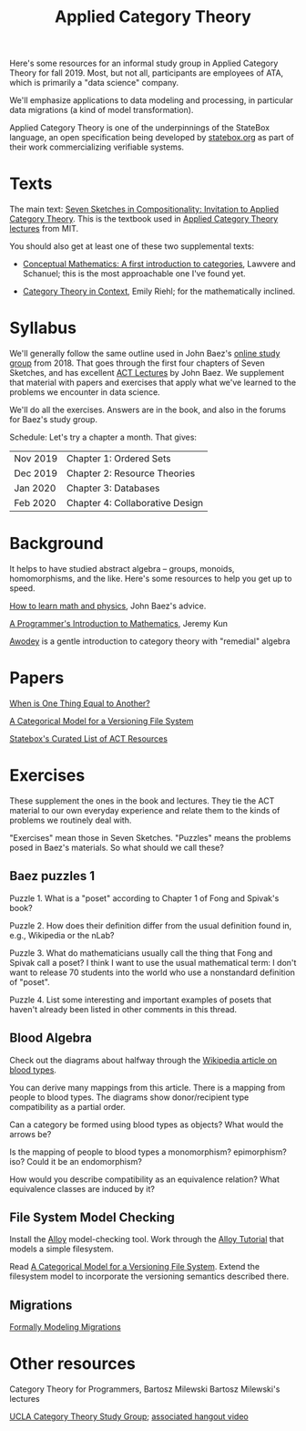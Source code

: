 #+TITLE: Applied Category Theory

Here's some resources for an informal study group in Applied Category Theory for
fall 2019. Most, but not all, participants are employees of ATA, which is
primarily a "data science" company.

We'll emphasize applications to data modeling and processing, in particular data
migrations (a kind of model transformation).

Applied Category Theory is one of the underpinnings of the StateBox language,
an open specification being developed by [[https://statebox.org/][statebox.org]] as part of their work
commercializing verifiable systems.

* Texts
  
The main text:
[[https://arxiv.org/pdf/1803.05316.pdf][Seven Sketches in Compositionality: Invitation to Applied Category Theory]].
This is the textbook used in [[https://www.youtube.com/watch?v=UusLtx9fIjs&t=525s&index=2&list=PLhgq-BqyZ7i5lOqOqqRiS0U5SwTmPpHQ5][Applied Category Theory lectures]] from MIT.

You should also get at least one of these two supplemental texts:
  * [[https://www.amazon.com/Conceptual-Mathematics-First-Introduction-Categories/dp/052171916X][Conceptual Mathematics: A first introduction to categories]], Lawvere and
    Schanuel; this is the most approachable one I've found yet.

  * [[http://www.math.jhu.edu/~eriehl/context.pdf][Category Theory in Context]], Emily Riehl; for the mathematically inclined.

* Syllabus

  We'll generally follow the same outline used in John Baez's [[https://forum.azimuthproject.org/discussion/1807/lecture-1-introduction][online study group]]
  from 2018. That goes through the first four chapters of Seven Sketches,
  and has excellent [[https://www.azimuthproject.org/azimuth/show/Applied+Category+Theory+Course#Course][ACT Lectures]] by John Baez.
  We supplement that material with papers and exercises that apply
  what we've learned to the problems we encounter in data science.
  
  We'll do all the exercises.  Answers are in the book, and also in the
  forums for Baez's study group.

  Schedule:  Let's try a chapter a month.  That gives:
  
  | Nov 2019 | Chapter 1: Ordered Sets         |
  | Dec 2019 | Chapter 2: Resource Theories    |
  | Jan 2020 | Chapter 3: Databases            |
  | Feb 2020 | Chapter 4: Collaborative Design |

* Background
  
  It helps to have studied abstract algebra -- groups, monoids, homomorphisms,
  and the like. Here's some resources to help you get up to speed.

  [[http://math.ucr.edu/home/baez/books.html][How to learn math and physics]], John Baez's advice.

  [[https://pimbook.org/][A Programmer's Introduction to Mathematics]], Jeremy Kun

  [[http://citeseerx.ist.psu.edu/viewdoc/download?doi=10.1.1.211.4754&rep=rep1&type=pdf][Awodey]] is a gentle introduction to category theory with "remedial" algebra

* Papers
  
  [[http://www.math.harvard.edu/~mazur/preprints/when_is_one.pdf][When is One Thing Equal to Another?]]

  [[http://www.inf.ufrgs.br/~eslgastal/files/cmvfs.pdf][A Categorical Model for a Versioning File System]]
  
  [[https://t.co/oxZF8h0ApS][Statebox's Curated List of ACT Resources]]
  
* Exercises
  
  These supplement the ones in the book and lectures. 
  They tie the ACT material to our own everyday experience
  and relate them to the kinds of problems we routinely deal with.

  "Exercises" mean those in Seven Sketches.  "Puzzles" means the problems posed
  in Baez's materials.
  So what should we call these?

** Baez puzzles 1
   
Puzzle 1. What is a "poset" according to Chapter 1 of Fong and Spivak's book?

Puzzle 2. How does their definition differ from the usual definition found in, e.g., Wikipedia or the nLab?

Puzzle 3. What do mathematicians usually call the thing that Fong and Spivak call a poset?
          I think I want to use the usual mathematical term: I don't want to release 70 students into the world who use a nonstandard definition of "poset".

Puzzle 4. List some interesting and important examples of posets that haven't already been listed in other comments in this thread.

** Blood Algebra
   
   Check out the diagrams about halfway through the
   [[https://en.wikipedia.org/wiki/Blood_type][Wikipedia article on blood types]].

   You can derive many mappings from this article.
   There is a mapping from people to blood types.
   The diagrams show donor/recipient type compatibility as a partial order.

   Can a category be formed using blood types as objects? What would the arrows
   be?

   Is the mapping of people to blood types a monomorphism? epimorphism? iso?
   Could it be an endomorphism?

   How would you describe compatibility as an equivalence relation?
   What equivalence classes are induced by it?

** File System Model Checking

   Install the [[http://alloytools.org][Alloy]] model-checking tool.
   Work through the [[http://alloytools.org/tutorials/online/index.html][Alloy Tutorial]] that models a simple filesystem.

   Read [[http://www.inf.ufrgs.br/~eslgastal/files/cmvfs.pdf][A Categorical Model for a Versioning File System]].
   Extend the filesystem model to incorporate the versioning semantics
   described there.

** Migrations

   [[https://www.hillelwayne.com/post/formally-modeling-migrations/][Formally Modeling Migrations]]

   
* Other resources

  Category Theory for Programmers, Bartosz Milewski
  Bartosz Milewski's lectures

  [[https://cat.boffosocko.com/][UCLA Category Theory Study Group]]; [[https://www.youtube.com/watch?v=soGQ286EaCs][associated hangout video]]


